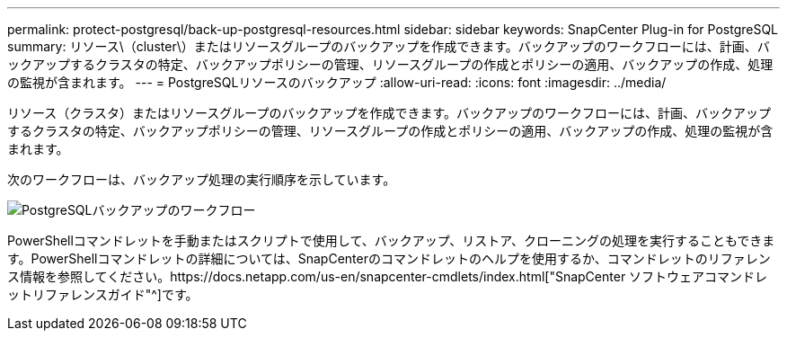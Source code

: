 ---
permalink: protect-postgresql/back-up-postgresql-resources.html 
sidebar: sidebar 
keywords: SnapCenter Plug-in for PostgreSQL 
summary: リソース\（cluster\）またはリソースグループのバックアップを作成できます。バックアップのワークフローには、計画、バックアップするクラスタの特定、バックアップポリシーの管理、リソースグループの作成とポリシーの適用、バックアップの作成、処理の監視が含まれます。 
---
= PostgreSQLリソースのバックアップ
:allow-uri-read: 
:icons: font
:imagesdir: ../media/


[role="lead"]
リソース（クラスタ）またはリソースグループのバックアップを作成できます。バックアップのワークフローには、計画、バックアップするクラスタの特定、バックアップポリシーの管理、リソースグループの作成とポリシーの適用、バックアップの作成、処理の監視が含まれます。

次のワークフローは、バックアップ処理の実行順序を示しています。

image::../media/db2_backup_workflow.gif[PostgreSQLバックアップのワークフロー]

PowerShellコマンドレットを手動またはスクリプトで使用して、バックアップ、リストア、クローニングの処理を実行することもできます。PowerShellコマンドレットの詳細については、SnapCenterのコマンドレットのヘルプを使用するか、コマンドレットのリファレンス情報を参照してください。https://docs.netapp.com/us-en/snapcenter-cmdlets/index.html["SnapCenter ソフトウェアコマンドレットリファレンスガイド"^]です。
